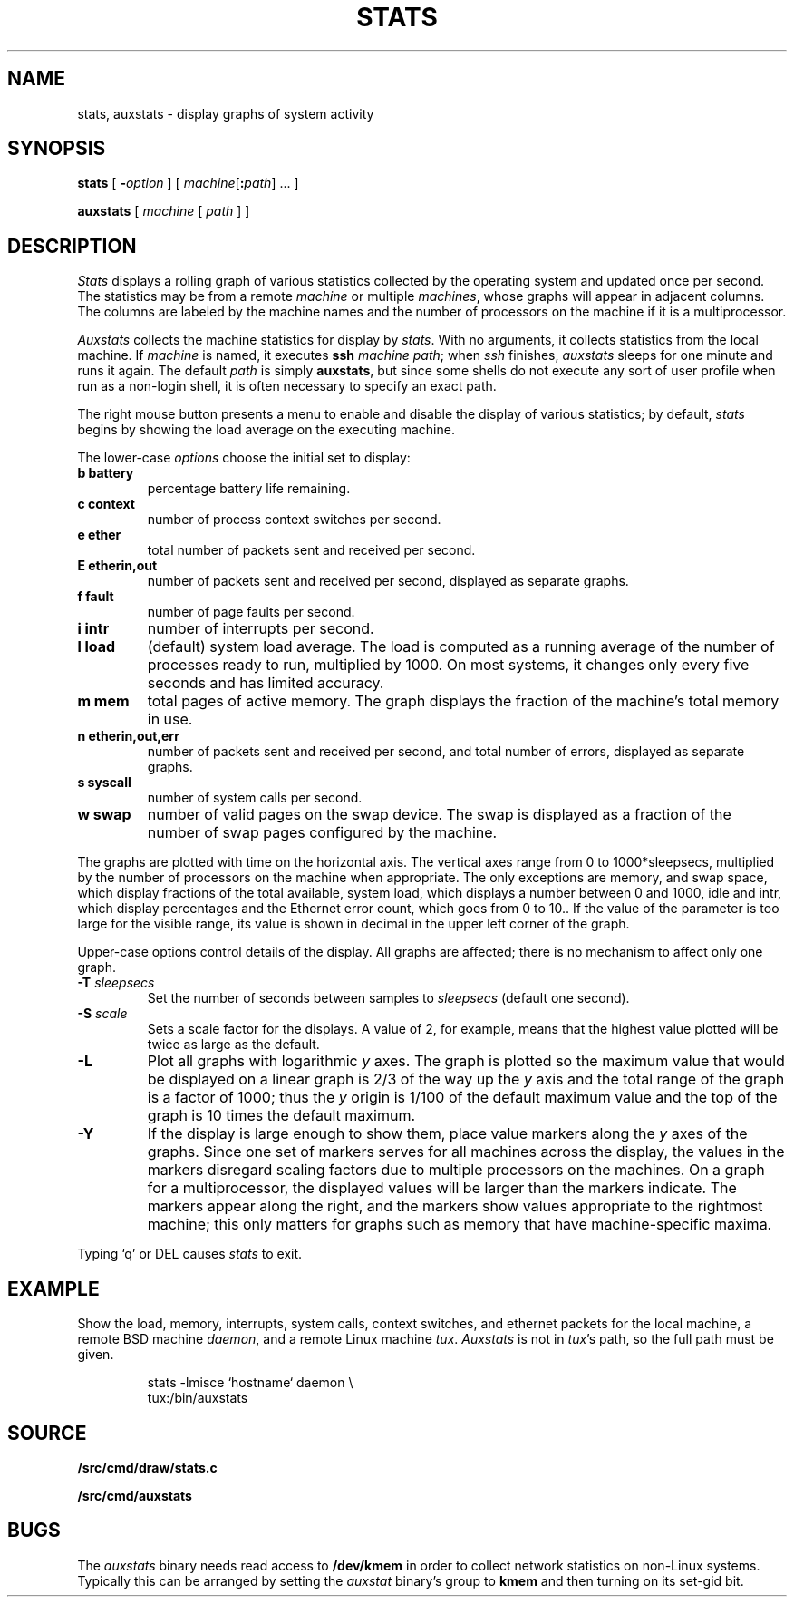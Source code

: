.TH STATS 1
.SH NAME
stats, auxstats \- display graphs of system activity
.SH SYNOPSIS
.B stats
[
.BI - option
]
[
.IB machine\fR[ : path\fR]
\&...
]
.PP
.B auxstats
[
.I machine
[
.I path
] ]
.SH DESCRIPTION
.I Stats
displays a rolling graph of various statistics collected by the operating
system and updated once per second.
The statistics may be from a remote
.I machine
or multiple
.IR machines ,
whose graphs will appear in adjacent columns.
The columns are labeled by the machine names and the number
of processors on the machine if it is a multiprocessor.
.PP
.I Auxstats
collects the machine statistics for display by
.IR stats .
With no arguments, it collects statistics from the local machine.
If
.I machine
is named, it executes
.B ssh
.I machine
.IR path ;
when
.I ssh
finishes, 
.I auxstats
sleeps for one minute and runs it again.
The default
.I path
is simply
.BR auxstats ,
but since some shells do not execute any sort of user profile
when run as a non-login shell, it is often necessary to specify
an exact path.
.PP
The right mouse button presents a menu to enable and disable the display
of various statistics; by default,
.I stats
begins by showing the load average on the executing machine.
.PP
The
lower-case
.I options
choose the initial set to display:
.TF [t]tlbpurge
.TP
.B "b battery
percentage battery life remaining.
.TP
.B "c context
number of process context switches per second.
.TP
.B 
.B "e ether
total number of packets sent and received per second.
.TP
.B 
.B "E etherin,out
number of packets sent and received per second, displayed as separate graphs.
.TP
.B "f fault
number of page faults per second.
.TP
.B "i intr
number of interrupts per second.
.TP
.B "l load
(default) system load average.
The load is computed as a running average of
the number of processes ready to run, multiplied by 1000.
On most systems, it changes only every five seconds and has limited accuracy.
.TP
.B "m mem 
total pages of active memory.
The graph displays the fraction
of the machine's total memory in use.
.TP
.B 
.B "n etherin,out,err
number of packets sent and received per second, and total number of errors, displayed as separate graphs.
.TP
.B "s syscall
number of system calls per second.
.TP
.B "w swap
number of valid pages on the swap device.
The swap is displayed as a
fraction of the number of swap pages configured by the machine.
.PD
.PP
The graphs are plotted with time on the horizontal axis.
The vertical axes range from 0 to 1000*sleepsecs, 
multiplied by the number of processors on the machine
when appropriate.
The only exceptions are
memory,
and swap space,
which display fractions of the total available, 
system load, which displays a number between 0 and 1000, 
idle and intr, which display percentages and the Ethernet error count,
which goes from 0 to 10..
If the value of the parameter is too large for the visible range, its value is shown
in decimal in the upper left corner of the graph.
.PP
Upper-case options control details of the display.
All graphs are affected; there is no mechanism to
affect only one graph.
.TP
.BI -T " sleepsecs
Set the number of seconds between samples to
.I sleepsecs
(default one second).
.TP
.BI -S " scale
Sets a scale factor for the displays.  A value of 2, for example,
means that the highest value plotted will be twice as large as the default.
.TP
.B -L
Plot all graphs with logarithmic
.I y
axes.
The graph is plotted so the maximum value that would be displayed on
a linear graph is 2/3 of the way up the
.I y
axis and the total range of the graph is a factor of 1000; thus the
.I y
origin is 1/100 of the default maximum value and the top of the graph is
10 times the default maximum.
.TP
.B -Y
If the display is large enough to show them,
place value markers along the
.I y
axes of the graphs.
Since one set of markers serves for all machines across the display,
the values in the markers disregard scaling factors due to multiple processors
on the machines. On a graph for a multiprocessor,
the displayed values will be larger
than the markers indicate.
The markers appear along the right, and the markers
show values appropriate to the rightmost machine; this only
matters for graphs such as memory that have machine-specific
maxima.
.PP
Typing `q' or DEL causes
.I stats
to exit.
.PD
.SH EXAMPLE
Show the load, memory, interrupts, system calls, context switches,
and ethernet packets for the local machine,
a remote BSD machine
.IR daemon ,
and
a remote Linux machine 
.IR tux .
.I Auxstats
is not in
.IR tux 's
path, so the full path must be given.
.IP
.EX
stats -lmisce `hostname` daemon \e
    tux:\*9/bin/auxstats
.EE
.SH SOURCE
.B \*9/src/cmd/draw/stats.c
.PP
.B \*9/src/cmd/auxstats
.SH BUGS
The
.I auxstats
binary needs read access to
.B /dev/kmem
in order to collect network statistics on non-Linux systems.
Typically this can be arranged by setting the
.I auxstat
binary's
group to
.B kmem
and then turning on its set-gid bit.
